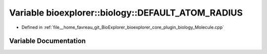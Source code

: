 .. _exhale_variable_Molecule_8cpp_1afb1be072e26862e153834c54516aab3e:

Variable bioexplorer::biology::DEFAULT_ATOM_RADIUS
==================================================

- Defined in :ref:`file__home_favreau_git_BioExplorer_bioexplorer_core_plugin_biology_Molecule.cpp`


Variable Documentation
----------------------


.. doxygenvariable:: bioexplorer::biology::DEFAULT_ATOM_RADIUS
